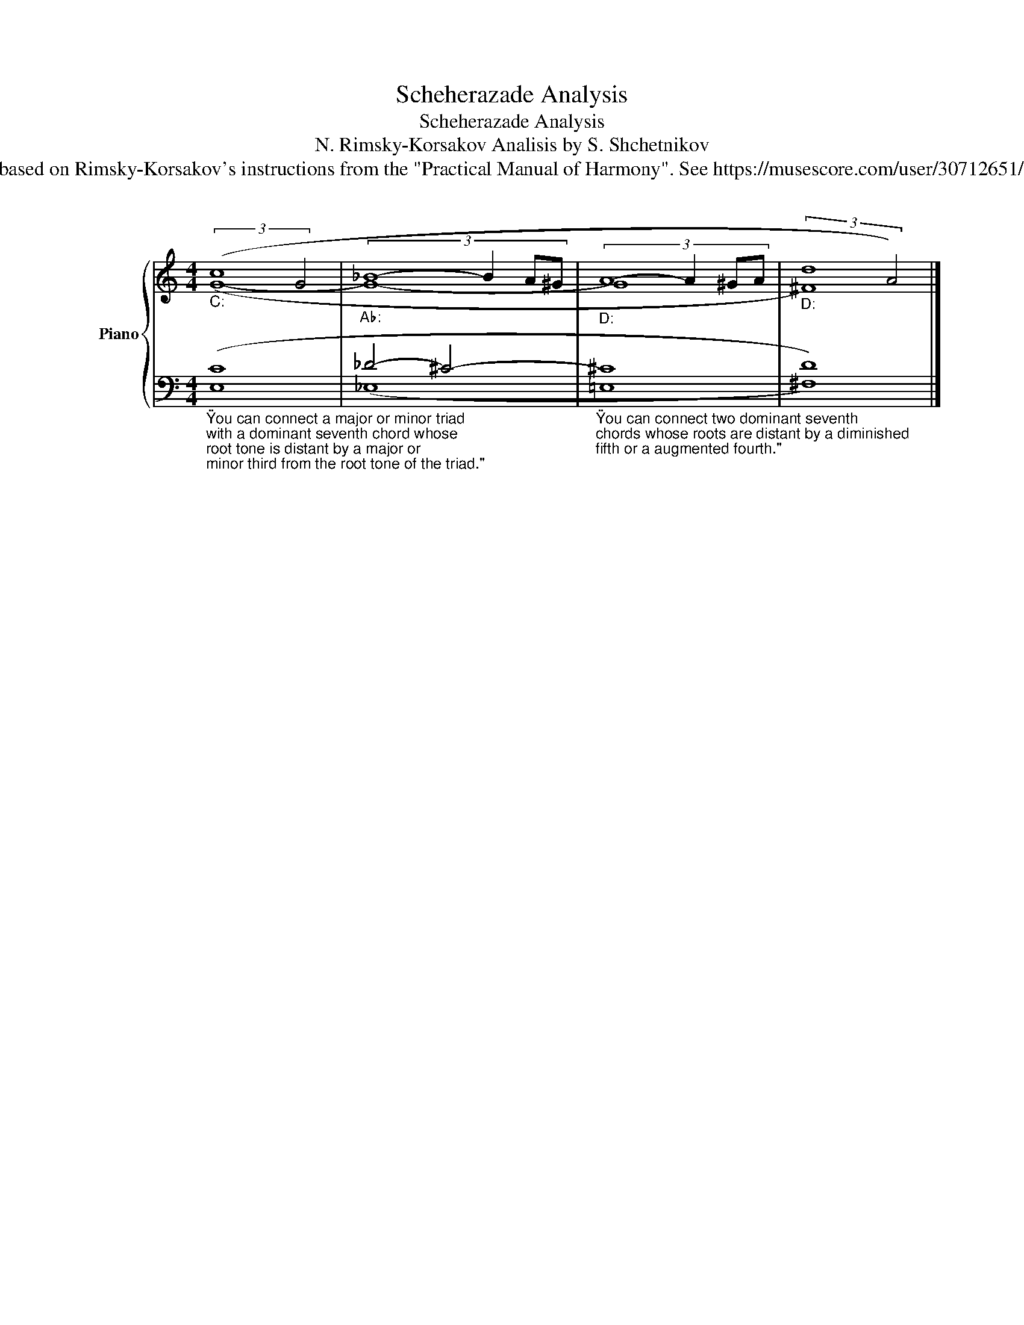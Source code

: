 X:1
T:Scheherazade Analysis
T:Scheherazade Analysis
T:N. Rimsky-Korsakov Analisis by S. Shchetnikov 
T:The analysis is based on Rimsky-Korsakov's instructions from the "Practical Manual of Harmony". See https://musescore.com/user/30712651/scores/5978455 
%%score { ( 1 2 ) | ( 3 4 ) }
L:1/8
M:4/4
K:C
V:1 treble nm="Piano" snm="Pno."
V:2 treble 
V:3 bass 
V:4 bass 
V:1
"""_C:" (3:2:2(c8 G4 |"""_A♭:" (3:2:4_B8- B2 A^G |"""_D:" (3:2:4A8- A2 ^GA |"""_D:" (3:2:2d8 A4) |] %4
V:2
 (G8- | G8- | G8 | ^F8) |] %4
V:3
"_\"You can connect a major or minor triad\nwith a dominant seventh chord whose\nroot tone is distant by a major or\nminor third from the root tone of the triad.\"\n" ([E,C]8 | %1
 _D4- ^C4- | %2
"_\"You can connect two dominant seventh\nchords whose roots are distant by a diminished\nfifth or a augmented fourth.\"\n" ^C8 | %3
 D8) |] %4
V:4
 x8 | (_E,8 | =E,8 | ^F,8) |] %4

